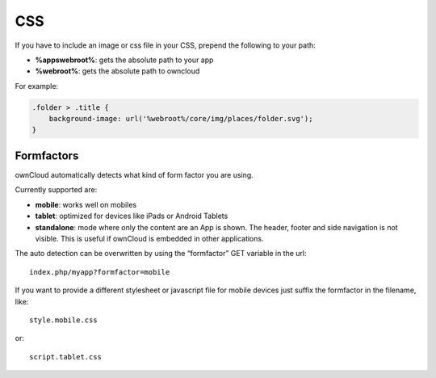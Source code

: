 CSS
===

.. sectionauthor:: Bernhard Posselt <nukeawhale@gmail.com>

If you have to include an image or css file in your CSS, prepend the following to your path: 

* **%appswebroot%**: gets the absolute path to your app
* **%webroot%**: gets the absolute path to owncloud

For example:

.. code-block:: css

  .folder > .title {
      background-image: url('%webroot%/core/img/places/folder.svg');
  }



Formfactors
-----------
ownCloud automatically detects what kind of form factor you are using.

Currently supported are:

* **mobile**: works well on mobiles
* **tablet**: optimized for devices like iPads or Android Tablets
* **standalone**: mode where only the content are an App is shown. The header, footer and side navigation is not visible. This is useful if ownCloud is embedded in other applications.

The auto detection can be overwritten by using the “formfactor” GET variable in the url::

  index.php/myapp?formfactor=mobile

If you want to provide a different stylesheet or javascript file for mobile devices just suffix the formfactor in the filename, like::

  style.mobile.css

or::
  
  script.tablet.css
